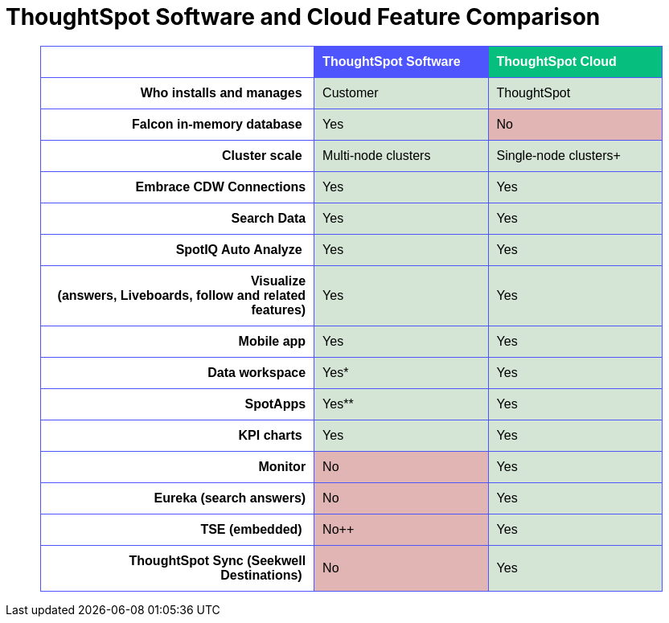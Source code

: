 = ThoughtSpot Software and Cloud Feature Comparison
:page-layout: snippet

+++
<table width="90%" border="1" bordercolor="#4e55fd" style="border-collapse: collapse; border-radius: 5px" align="center" font-family="Optimo-Plain,sans-serif;">
  <tbody>
    <tr>
      <th scope="col" width="44%" style="color:black;padding:10px;"></th>
      <th scope="col" width="28%" style="color:white;padding:10px;font-family:Optimo-Plain,sans-serif;" bgcolor="#4e55fd" align="left">ThoughtSpot Software</th>
      <th scope="col" width="28%" style="color:white;padding:10px;font-family:Optimo-Plain,sans-serif;" bgcolor="#06bf7f" align="left">ThoughtSpot Cloud</th>
    </tr>
    <tr>
      <th scope="row" align="right" style="color:black;padding:10px;font-family:Optimo-Plain,sans-serif;">Who installs and manages&nbsp;</th>
      <td bgcolor="#d4e5d5" style="color:black;padding:10px;font-family:Optimo-Plain,sans-serif;">Customer</td>
      <td bgcolor="#d4e5d5" style="color:black;padding:10px;font-family:Optimo-Plain,sans-serif;">ThoughtSpot</td>
    </tr>
    <tr>
      <th scope="row" align="right" style="color:black;padding:10px;font-family:Optimo-Plain,sans-serif;">Falcon in-memory database&nbsp;</th>
      <td bgcolor="#d4e5d5" style="color:black;padding:10px;font-family:Optimo-Plain,sans-serif;">Yes</td>
      <td bgcolor="#e0b5b3" style="color:black;padding:10px;font-family:Optimo-Plain,sans-serif;">No</td>
    </tr>
    <tr>
      <th scope="row" align="right" style="color:black;padding:10px;font-family:Optimo-Plain,sans-serif;">Cluster scale&nbsp;</th>
      <td bgcolor="#d4e5d5" style="color:black;padding:10px;font-family:Optimo-Plain,sans-serif;">Multi-node clusters</td>
      <td bgcolor="#d4e5d5" style="color:black;padding:10px;font-family:Optimo-Plain,sans-serif;">Single-node clusters+</td>
    </tr>
    <tr>
      <th scope="row" align="right" style="color:black;padding:10px;font-family:Optimo-Plain,sans-serif;">Embrace CDW Connections</th>
      <td bgcolor="#d4e5d5" style="color:black;padding:10px;font-family:Optimo-Plain,sans-serif;">Yes</td>
      <td bgcolor="#d4e5d5" style="color:black;padding:10px;font-family:Optimo-Plain,sans-serif;">Yes</td>
    </tr>
    <tr>
      <th scope="row" align="right" style="color:black;padding:10px;font-family:Optimo-Plain,sans-serif;">Search Data</th>
      <td bgcolor="#d4e5d5" style="color:black;padding:10px;font-family:Optimo-Plain,sans-serif;">Yes</td>
      <td bgcolor="#d4e5d5" style="color:black;padding:10px;font-family:Optimo-Plain,sans-serif;">Yes</td>
    </tr>
    <tr>
      <th scope="row" align="right" style="color:black;padding:10px;font-family:Optimo-Plain,sans-serif;">SpotIQ Auto Analyze&nbsp;</th>
      <td bgcolor="#d4e5d5" style="color:black;padding:10px;font-family:Optimo-Plain,sans-serif;">Yes</td>
      <td bgcolor="#d4e5d5" style="color:black;padding:10px;font-family:Optimo-Plain,sans-serif;">Yes</td>
    </tr>
    <tr>
      <th scope="row" align="right" style="color:black;padding:10px;font-family:Optimo-Plain,sans-serif;">Visualize <br>
		  (answers, Liveboards, follow and related features)</th>
      <td bgcolor="#d4e5d5" style="color:black;padding:10px;font-family:Optimo-Plain,sans-serif;">Yes</td>
      <td bgcolor="#d4e5d5" style="color:black;padding:10px;font-family:Optimo-Plain,sans-serif;">Yes</td>
    </tr>
    <tr>
      <th scope="row" align="right" style="color:black;padding:10px;font-family:Optimo-Plain,sans-serif;">&nbsp;Mobile app</th>
      <td bgcolor="#d4e5d5" style="color:black;padding:10px;font-family:Optimo-Plain,sans-serif;">Yes</td>
      <td bgcolor="#d4e5d5" style="color:black;padding:10px;font-family:Optimo-Plain,sans-serif;">Yes</td>
    </tr>
    <tr>
      <th scope="row" align="right" style="color:black;padding:10px;font-family:Optimo-Plain,sans-serif;">Data workspace</th>
      <td bgcolor="#d4e5d5" style="color:black;padding:10px;font-family:Optimo-Plain,sans-serif;">Yes*</td>
      <td bgcolor="#d4e5d5" style="color:black;padding:10px;font-family:Optimo-Plain,sans-serif;">Yes</td>
    </tr>
    <tr>
      <th scope="row" align="right" style="color:black;padding:10px;font-family:Optimo-Plain,sans-serif;">SpotApps</th>
      <td bgcolor="#d4e5d5" style="color:black;padding:10px;font-family:Optimo-Plain,sans-serif;">Yes**</td>
      <td bgcolor="#d4e5d5" style="color:black;padding:10px;font-family:Optimo-Plain,sans-serif;">Yes</td>
    </tr>
    <tr>
      <th scope="row" align="right" style="color:black;padding:10px;font-family:Optimo-Plain,sans-serif;">KPI charts&nbsp;</th>
      <td bgcolor="#d4e5d5" style="color:black;padding:10px;font-family:Optimo-Plain,sans-serif;">Yes</td>
      <td bgcolor="#d4e5d5" style="color:black;padding:10px;font-family:Optimo-Plain,sans-serif;">Yes</td>
    </tr>
    <tr>
      <th scope="row" align="right" style="color:black;padding:10px;font-family:Optimo-Plain,sans-serif;">Monitor</th>
      <td bgcolor="#e0b5b3" style="color:black;padding:10px;font-family:Optimo-Plain,sans-serif;">No</td>
      <td bgcolor="#d4e5d5" style="color:black;padding:10px;font-family:Optimo-Plain,sans-serif;">Yes</td>
    </tr>
    <tr>
      <th scope="row" align="right" style="color:black;padding:10px;font-family:Optimo-Plain,sans-serif;">Eureka (search answers)</th>
      <td bgcolor="#e0b5b3" style="color:black;padding:10px;font-family:Optimo-Plain,sans-serif;">No</td>
      <td bgcolor="#d4e5d5" style="color:black;padding:10px;font-family:Optimo-Plain,sans-serif;">Yes</td>
    </tr>
    <tr>
      <th scope="row" align="right" style="color:black;padding:10px;font-family:Optimo-Plain,sans-serif;">TSE (embedded)&nbsp;</th>
      <td bgcolor="#e0b5b3" style="color:black;padding:10px;font-family:Optimo-Plain,sans-serif;">No++</td>
      <td bgcolor="#d4e5d5" style="color:black;padding:10px;font-family:Optimo-Plain,sans-serif;">Yes</td>
    </tr>
    <tr>
      <th scope="row" align="right" style="color:black;padding:10px;font-family:Optimo-Plain,sans-serif;">ThoughtSpot Sync (Seekwell Destinations)&nbsp;</th>
      <td bgcolor="#e0b5b3" style="color:black;padding:10px;font-family:Optimo-Plain,sans-serif;">No</td>
      <td bgcolor="#d4e5d5" style="color:black;padding:10px;font-family:Optimo-Plain,sans-serif;">Yes</td>
    </tr>
  </tbody>
</table>
+++




